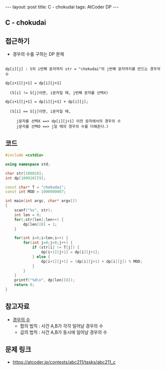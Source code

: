 #+HTML: ---
#+HTML: layout: post
#+HTML: title: C - chokudai
#+HTML: tags: AtCoder DP
#+HTML: ---
#+OPTIONS: ^:nil

** C - chokudai

** 접근하기
- 경우의 수를 구하는 DP 문제
#+BEGIN_EXAMPLE

dp[i][j] : S의 i번째 문자까지 str = "chokudai"의 j번째 문자까지를 만드는 경우의 수

dp[i+1][j+1] = dp[i][j+1] 
  
  (S[i] != S[j]이면, i문자일 때, j번째 문자를 선택X)

dp[i+1][j+1] = dp[i][j+1] + dp[i][j];

  (S[i] == S[j]이면, i문자일 때, 

     j문자를 선택X ==> dp[i][j+1] 이전 문자에서의 경우의 수
     j문자를 선택O ==> j일 때의 경우의 수를 더해준다.)
#+END_EXAMPLE

** 코드
#+BEGIN_SRC cpp
#include <cstdio>

using namespace std;

char str[100010];
int dp[100010][9];

const char* T = "chokudai";
const int MOD = 1000000007;
    
int main(int argc, char* argv[])
{
    scanf("%s", str);
    int len = 0;
    for(;str[len];len++) {
        dp[len][0] = 1; 
    }

    for(int i=0;i<len;i++) {
        for(int j=0;j<8;j++) {
            if (str[i] != T[j]) {
                dp[i+1][j+1] = dp[i][j+1];
            } else {
                dp[i+1][j+1] = (dp[i][j+1] + dp[i][j]) % MOD;
            }
        }
    }
    printf("%d\n", dp[len][8]);
    return 0;
}
#+END_SRC


** 참고자료
- [[https://velog.io/@nala723/210706DP-%EB%B0%8F-%EA%B2%BD%EC%9A%B0%EC%9D%98-%EC%88%98%EC%97%90-%EB%8C%80%ED%95%B4][경우의 수]]
  - 합의 법칙 : 사건 A,B가 각각 일어날 경우의 수
  - 곱의 법칙 : 사건 A,B가 동시에 일어날 경우의 수

** 문제 링크
- https://atcoder.jp/contests/abc211/tasks/abc211_c
